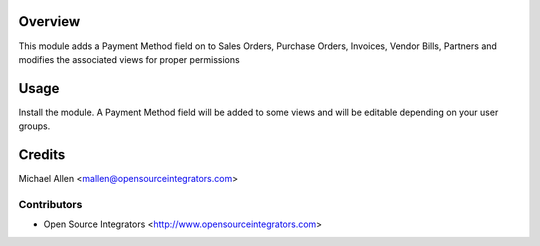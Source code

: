 Overview
========
This module adds a Payment Method field on to Sales Orders, Purchase Orders, Invoices, Vendor Bills, Partners 
and modifies the associated views for proper permissions


Usage
=====
Install the module. A Payment Method field will be added to some views and will 
be editable depending on your user groups.


Credits
=======
Michael Allen <mallen@opensourceintegrators.com>


Contributors
------------

* Open Source Integrators <http://www.opensourceintegrators.com>